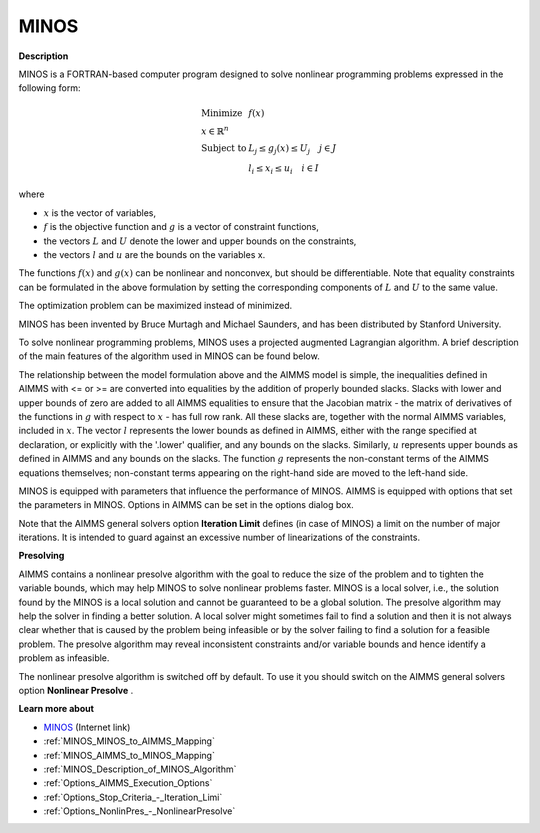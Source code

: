 MINOS
=====

**Description** 

MINOS is a FORTRAN-based computer program designed to solve nonlinear programming problems expressed in the following form:

.. math::

    \begin{array}{ll}
    \text{Minimize} & f(x) \\
    x \in \mathbb{R}^n & \\
    \text{Subject to} & L_j \le g_j(x) \le U_j \quad j \in J \\
    & l_i \le x_i \le u_i \quad i \in I
    \end{array}

where

* :math:`x` is the vector of variables,
* :math:`f` is the objective function and :math:`g` is a vector of constraint functions,
* the vectors :math:`L` and :math:`U` denote the lower and upper bounds on the constraints, 
* the vectors :math:`l` and :math:`u` are the bounds on the variables x.

The functions :math:`f(x)` and :math:`g(x)` can be nonlinear and nonconvex, but should be differentiable. Note that equality constraints can be formulated in the above formulation by setting the corresponding components of :math:`L` and :math:`U` to the same value.

The optimization problem can be maximized instead of minimized.


MINOS has been invented by Bruce Murtagh and Michael Saunders, and has been distributed by Stanford University.



To solve nonlinear programming problems, MINOS uses a projected augmented Lagrangian algorithm. A brief description of the main features of the algorithm used in MINOS can be found below.



The relationship between the model formulation above and the AIMMS model is simple, the inequalities defined in AIMMS with <= or >= are converted into equalities
by the addition of properly bounded slacks. Slacks with lower and upper bounds of zero are added to all AIMMS equalities to ensure that the Jacobian
matrix - the matrix of derivatives of the functions in :math:`g` with respect to :math:`x` - has full row rank. All these slacks are, together with the normal
AIMMS variables, included in :math:`x`. The vector :math:`l` represents the lower bounds as defined in AIMMS, either with the range specified at declaration, or explicitly
with the '.lower' qualifier, and any bounds on the slacks. Similarly, :math:`u` represents upper bounds as defined in AIMMS and any bounds on the slacks.
The function :math:`g` represents the non-constant terms of the AIMMS equations themselves; non-constant terms appearing on the right-hand side are moved to the left-hand side.



MINOS is equipped with parameters that influence the performance of MINOS. AIMMS is equipped with options that set the parameters in MINOS. Options in AIMMS can be set in the options dialog box.



Note that the AIMMS general solvers option **Iteration Limit**  defines (in case of MINOS) a limit on the number of major iterations. It is intended to guard against an excessive number of linearizations of the constraints.



**Presolving** 

AIMMS contains a nonlinear presolve algorithm with the goal to reduce the size of the problem and to tighten the variable bounds, which may help MINOS to solve nonlinear problems faster. MINOS is a local solver, i.e., the solution found by the MINOS is a local solution and cannot be guaranteed to be a global solution. The presolve algorithm may help the solver in finding a better solution. A local solver might sometimes fail to find a solution and then it is not always clear whether that is caused by the problem being infeasible or by the solver failing to find a solution for a feasible problem. The presolve algorithm may reveal inconsistent constraints and/or variable bounds and hence identify a problem as infeasible.



The nonlinear presolve algorithm is switched off by default. To use it you should switch on the AIMMS general solvers option **Nonlinear Presolve** .



**Learn more about** 

*	`MINOS <https://web.stanford.edu/group/SOL/home_software.html>`_ (Internet link)
*	:ref:`MINOS_MINOS_to_AIMMS_Mapping`  
*	:ref:`MINOS_AIMMS_to_MINOS_Mapping`  
*	:ref:`MINOS_Description_of_MINOS_Algorithm` 
*	:ref:`Options_AIMMS_Execution_Options`  
*	:ref:`Options_Stop_Criteria_-_Iteration_Limi`  
*	:ref:`Options_NonlinPres_-_NonlinearPresolve` 
